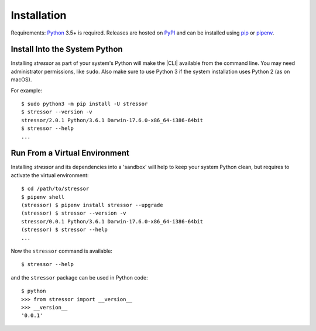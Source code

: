 Installation
============

Requirements: `Python <https://www.python.org/downloads/>`_ 3.5+ is required.
Releases are hosted on `PyPI <https://pypi.python.org/pypi/stressor>`_ and can
be installed using
`pip <https://pip.pypa.io/en/stable>`_
or `pipenv <https://github.com/kennethreitz/pipenv>`_.

Install Into the System Python
------------------------------

Installing `stressor` as part of your system's Python will make the |CLI|
available from the command line.
You may need administrator permissions, like ``sudo``.
Also make sure to use Python 3 if the system installation uses Python 2
(as on macOS).

For example::

  $ sudo python3 -m pip install -U stressor
  $ stressor --version -v
  stressor/2.0.1 Python/3.6.1 Darwin-17.6.0-x86_64-i386-64bit
  $ stressor --help
  ...

Run From a Virtual Environment
------------------------------

Installing `stressor` and its dependencies into a 'sandbox' will help to keep
your system Python clean, but requires to activate the virtual environment::

  $ cd /path/to/stressor
  $ pipenv shell
  (stressor) $ pipenv install stressor --upgrade
  (stressor) $ stressor --version -v
  stressor/0.0.1 Python/3.6.1 Darwin-17.6.0-x86_64-i386-64bit
  (stressor) $ stressor --help
  ...

..
  .. note::
    MS Windows users that only need the command line interface may prefer the
    `MSI installer <https://github.com/mar10/stressor/releases>`_.

.. seealso::
   See :doc:`development` for directions for contributors.

Now the ``stressor`` command is available::

  $ stressor --help

and the ``stressor`` package can be used in Python code::

  $ python
  >>> from stressor import __version__
  >>> __version__
  '0.0.1'
